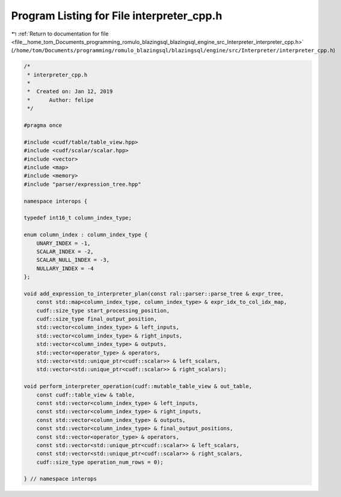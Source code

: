 
.. _program_listing_file__home_tom_Documents_programming_romulo_blazingsql_blazingsql_engine_src_Interpreter_interpreter_cpp.h:

Program Listing for File interpreter_cpp.h
==========================================

|exhale_lsh| :ref:`Return to documentation for file <file__home_tom_Documents_programming_romulo_blazingsql_blazingsql_engine_src_Interpreter_interpreter_cpp.h>` (``/home/tom/Documents/programming/romulo_blazingsql/blazingsql/engine/src/Interpreter/interpreter_cpp.h``)

.. |exhale_lsh| unicode:: U+021B0 .. UPWARDS ARROW WITH TIP LEFTWARDS

.. code-block:: cpp

   /*
    * interpreter_cpp.h
    *
    *  Created on: Jan 12, 2019
    *      Author: felipe
    */
   
   #pragma once
   
   #include <cudf/table/table_view.hpp>
   #include <cudf/scalar/scalar.hpp>
   #include <vector>
   #include <map>
   #include <memory>
   #include "parser/expression_tree.hpp"
   
   namespace interops {
   
   typedef int16_t column_index_type;
   
   enum column_index : column_index_type {
       UNARY_INDEX = -1,
       SCALAR_INDEX = -2,
       SCALAR_NULL_INDEX = -3,
       NULLARY_INDEX = -4
   };
   
   void add_expression_to_interpreter_plan(const ral::parser::parse_tree & expr_tree,
       const std::map<column_index_type, column_index_type> & expr_idx_to_col_idx_map,
       cudf::size_type start_processing_position,
       cudf::size_type final_output_position,
       std::vector<column_index_type> & left_inputs,
       std::vector<column_index_type> & right_inputs,
       std::vector<column_index_type> & outputs,
       std::vector<operator_type> & operators,
       std::vector<std::unique_ptr<cudf::scalar>> & left_scalars,
       std::vector<std::unique_ptr<cudf::scalar>> & right_scalars);
   
   void perform_interpreter_operation(cudf::mutable_table_view & out_table,
       const cudf::table_view & table,
       const std::vector<column_index_type> & left_inputs,
       const std::vector<column_index_type> & right_inputs,
       const std::vector<column_index_type> & outputs,
       const std::vector<column_index_type> & final_output_positions,
       const std::vector<operator_type> & operators,
       const std::vector<std::unique_ptr<cudf::scalar>> & left_scalars,
       const std::vector<std::unique_ptr<cudf::scalar>> & right_scalars,
       cudf::size_type operation_num_rows = 0);
   
   } // namespace interops
